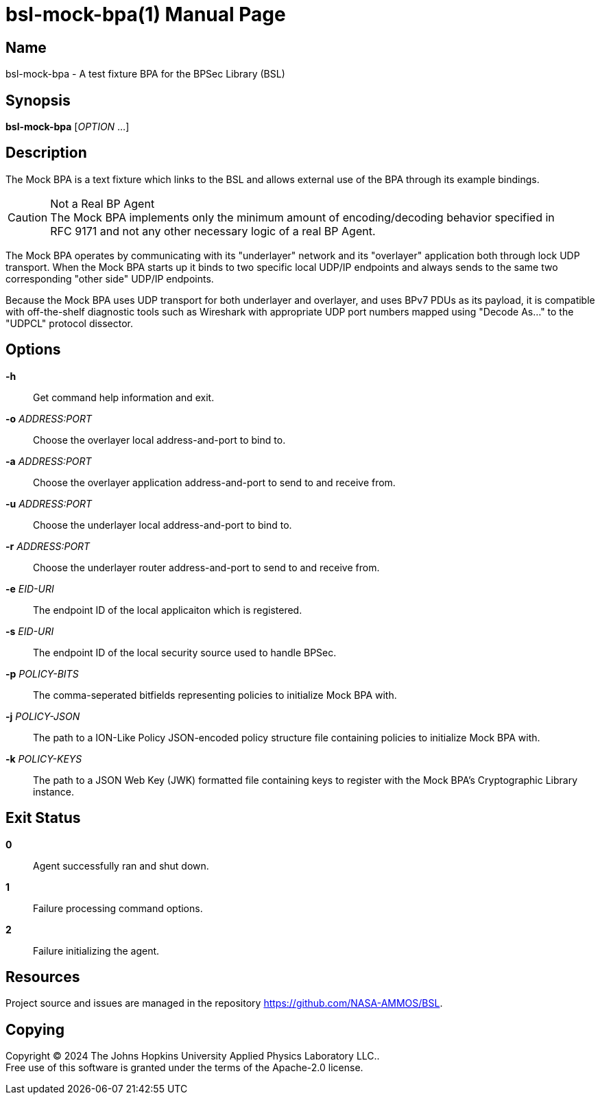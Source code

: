 = bsl-mock-bpa(1)
The Johns Hopkins University Applied Physics Laboratory LLC.
// uses external revnumber
:doctype: manpage
:manmanual: BSL Mock BP Agent
:manname: bsl-mock-bpa
:mansource: BSL {revnumber}
:man-linkstyle: pass:[blue R < >]

== Name

{manname} - A test fixture BPA for the BPSec Library (BSL)

== Synopsis

*{manname}* [_OPTION_ ...]

== Description

The Mock BPA is a text fixture which links to the BSL and allows external use of the BPA through its example bindings.

[CAUTION]
.Not a Real BP Agent
The Mock BPA implements only the minimum amount of encoding/decoding behavior specified in RFC{nbsp}9171 and not any other necessary logic of a real BP Agent.

The Mock BPA operates by communicating with its "underlayer" network and its "overlayer" application both through lock UDP transport.
When the Mock BPA starts up it binds to two specific local UDP/IP endpoints and always sends to the same two corresponding "other side" UDP/IP endpoints.

Because the Mock BPA uses UDP transport for both underlayer and overlayer, and uses BPv7 PDUs as its payload, it is compatible with off-the-shelf diagnostic tools such as Wireshark with appropriate UDP port numbers mapped using "Decode As..." to the "UDPCL" protocol dissector.

== Options

*-h*::
Get command help information and exit.

*-o* _ADDRESS:PORT_::
Choose the overlayer local address-and-port to bind to.

*-a* _ADDRESS:PORT_::
Choose the overlayer application address-and-port to send to and receive from.

*-u* _ADDRESS:PORT_::
Choose the underlayer local address-and-port to bind to.

*-r* _ADDRESS:PORT_::
Choose the underlayer router address-and-port to send to and receive from.

*-e* _EID-URI_::
The endpoint ID of the local applicaiton which is registered.

*-s* _EID-URI_::
The endpoint ID of the local security source used to handle BPSec.

*-p* _POLICY-BITS_::
The comma-seperated bitfields representing policies to initialize Mock BPA with.

*-j* _POLICY-JSON_::
The path to a ION-Like Policy JSON-encoded policy structure file containing policies to initialize Mock BPA with.

*-k* _POLICY-KEYS_::
The path to a JSON Web Key (JWK) formatted file containing keys to register with the Mock BPA's Cryptographic Library instance.

== Exit Status

*0*::
Agent successfully ran and shut down.

*1*::
Failure processing command options.

*2*::
Failure initializing the agent.

== Resources

Project source and issues are managed in the repository <https://github.com/NASA-AMMOS/BSL>.

== Copying

Copyright (C) 2024 {author}. +
Free use of this software is granted under the terms of the Apache-2.0 license.